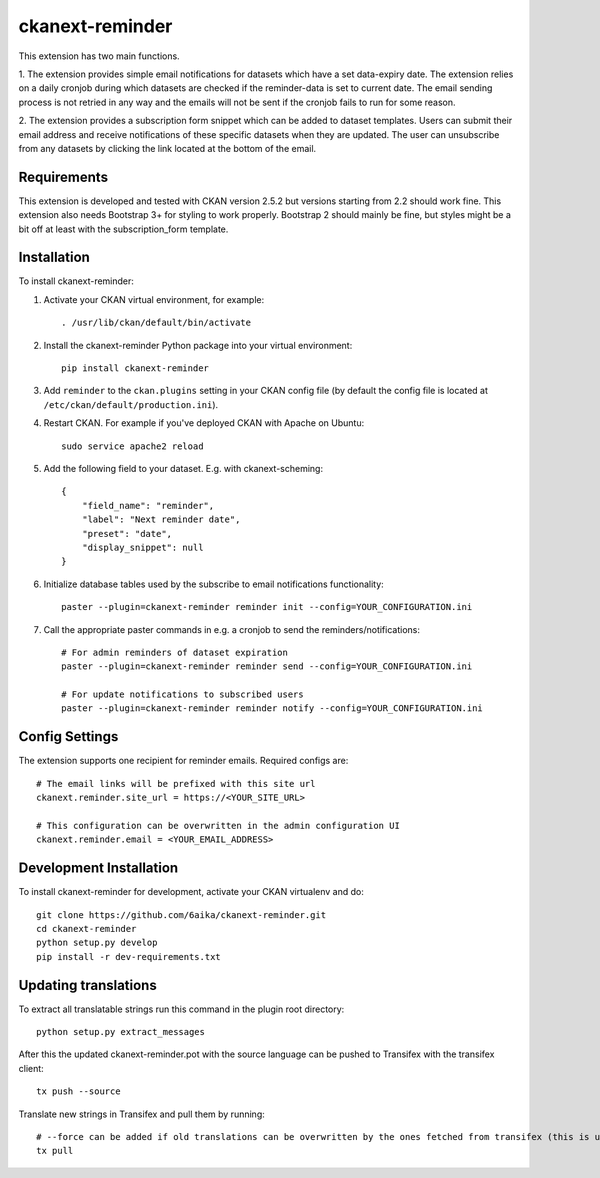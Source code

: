 =============
ckanext-reminder
=============

This extension has two main functions.

1. The extension provides simple email notifications for datasets which have a set data-expiry date. The extension relies on a
daily cronjob during which datasets are checked if the reminder-data is set to current date. The email sending process is not
retried in any way and the emails will not be sent if the cronjob fails to run for some reason.

2. The extension provides a subscription form snippet which can be added to dataset templates. Users can submit their
email address and receive notifications of these specific datasets when they are updated. The user can unsubscribe
from any datasets by clicking the link located at the bottom of the email.

------------
Requirements
------------

This extension is developed and tested with CKAN version 2.5.2 but versions starting from 2.2 should work fine.
This extension also needs Bootstrap 3+ for styling to work properly. Bootstrap 2 should mainly be fine, but styles might be a
bit off at least with the subscription_form template.


------------
Installation
------------

To install ckanext-reminder:

1. Activate your CKAN virtual environment, for example::

     . /usr/lib/ckan/default/bin/activate

2. Install the ckanext-reminder Python package into your virtual environment::

     pip install ckanext-reminder

3. Add ``reminder`` to the ``ckan.plugins`` setting in your CKAN
   config file (by default the config file is located at
   ``/etc/ckan/default/production.ini``).

4. Restart CKAN. For example if you've deployed CKAN with Apache on Ubuntu::

     sudo service apache2 reload

5. Add the following field to your dataset. E.g. with ckanext-scheming::

    {
        "field_name": "reminder",
        "label": "Next reminder date",
        "preset": "date",
        "display_snippet": null
    }

6. Initialize database tables used by the subscribe to email notifications functionality::

    paster --plugin=ckanext-reminder reminder init --config=YOUR_CONFIGURATION.ini

7. Call the appropriate paster commands in e.g. a cronjob to send the reminders/notifications::

    # For admin reminders of dataset expiration
    paster --plugin=ckanext-reminder reminder send --config=YOUR_CONFIGURATION.ini

    # For update notifications to subscribed users
    paster --plugin=ckanext-reminder reminder notify --config=YOUR_CONFIGURATION.ini

---------------
Config Settings
---------------

The extension supports one recipient for reminder emails. Required configs are::

    # The email links will be prefixed with this site url
    ckanext.reminder.site_url = https://<YOUR_SITE_URL>

    # This configuration can be overwritten in the admin configuration UI
    ckanext.reminder.email = <YOUR_EMAIL_ADDRESS>


------------------------
Development Installation
------------------------

To install ckanext-reminder for development, activate your CKAN virtualenv and
do::

    git clone https://github.com/6aika/ckanext-reminder.git
    cd ckanext-reminder
    python setup.py develop
    pip install -r dev-requirements.txt


---------------
Updating translations
---------------

To extract all translatable strings run this command in the plugin root directory::

    python setup.py extract_messages

After this the updated ckanext-reminder.pot with the source language can be pushed to Transifex with the transifex client::

    tx push --source

Translate new strings in Transifex and pull them by running::

    # --force can be added if old translations can be overwritten by the ones fetched from transifex (this is usually the case)
    tx pull